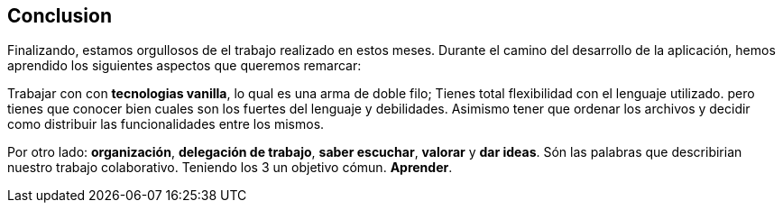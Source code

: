 == Conclusion
Finalizando, estamos orgullosos de el trabajo realizado en estos meses. 
Durante el camino del desarrollo de la aplicación, hemos aprendido los siguientes aspectos que queremos remarcar:

Trabajar con con *tecnologias vanilla*, lo qual es una arma de doble filo; Tienes total flexibilidad con el lenguaje utilizado. pero tienes que conocer bien cuales son los fuertes del lenguaje y debilidades.
Asimismo tener que ordenar los archivos y decidir como distribuir las funcionalidades entre los mismos.

Por otro lado: *organización*, *delegación de trabajo*, *saber escuchar*, *valorar* y *dar ideas*. Són las palabras que describirian nuestro trabajo colaborativo. Teniendo los 3 un objetivo cómun. *Aprender*.